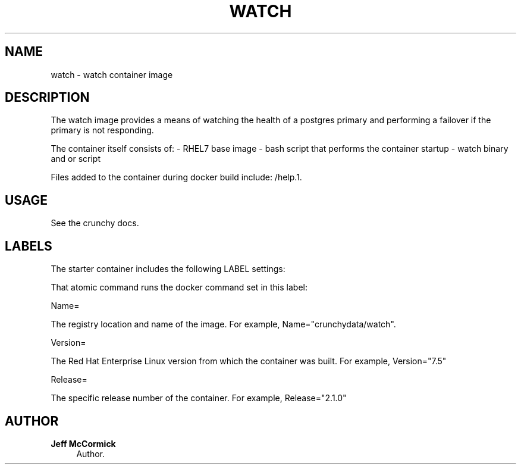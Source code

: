 '\" t
.\"     Title: watch
.\"    Author: Jeff McCormick
.\" Generator: DocBook XSL Stylesheets v1.78.1 <http://docbook.sf.net/>
.\"      Date: 2018
.\"    Manual: \ \&
.\"    Source: \ \& 13
.\"  Language: English
.\"
.TH "WATCH" "1" "2017" "\ \& 13" "\ \&"
.\" -----------------------------------------------------------------
.\" * Define some portability stuff
.\" -----------------------------------------------------------------
.\" ~~~~~~~~~~~~~~~~~~~~~~~~~~~~~~~~~~~~~~~~~~~~~~~~~~~~~~~~~~~~~~~~~
.\" http://bugs.debian.org/507673
.\" http://lists.gnu.org/archive/html/groff/2009-02/msg00013.html
.\" ~~~~~~~~~~~~~~~~~~~~~~~~~~~~~~~~~~~~~~~~~~~~~~~~~~~~~~~~~~~~~~~~~
.ie \n(.g .ds Aq \(aq
.el       .ds Aq '
.\" -----------------------------------------------------------------
.\" * set default formatting
.\" -----------------------------------------------------------------
.\" disable hyphenation
.nh
.\" disable justification (adjust text to left margin only)
.ad l
.\" -----------------------------------------------------------------
.\" * MAIN CONTENT STARTS HERE *
.\" -----------------------------------------------------------------
.SH "NAME"
watch \- watch container image
.SH "DESCRIPTION"
.sp
The watch image provides a means of watching the health of a postgres primary and performing a failover if the primary is not responding\&.
.sp
The container itself consists of: \- RHEL7 base image \- bash script that performs the container startup \- watch binary and or script
.sp
Files added to the container during docker build include: /help\&.1\&.
.SH "USAGE"
.sp
See the crunchy docs\&.
.SH "LABELS"
.sp
The starter container includes the following LABEL settings:
.sp
That atomic command runs the docker command set in this label:
.sp
Name=
.sp
The registry location and name of the image\&. For example, Name="crunchydata/watch"\&.
.sp
Version=
.sp
The Red Hat Enterprise Linux version from which the container was built\&. For example, Version="7.5"
.sp
Release=
.sp
The specific release number of the container\&. For example, Release="2.1.0"
.SH "AUTHOR"
.PP
\fBJeff McCormick\fR
.RS 4
Author.
.RE
